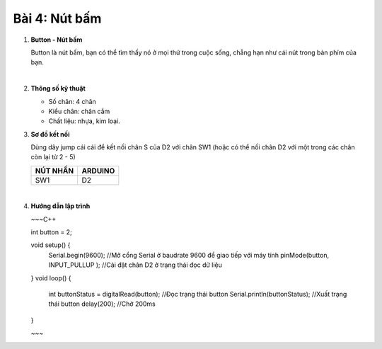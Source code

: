 **Bài 4: Nút bấm**
=============

1. **Button - Nút bấm**

   Button là nút bấm, bạn có thể tìm thấy nó ở mọi thứ trong cuộc sống, chẳng hạn như cái nút trong bàn phím của bạn.

   .. image:: ../media/image20.jpeg
      :width: 0.7697in
      :height: 0.82425in
      :align: center
   |

2. **Thông số kỹ thuật**

   -  Số chân: 4 chân
   -  Kiểu chân: chân cắm
   -  Chất liệu: nhựa, kim loại.

3. **Sơ đồ kết nối**

   Dùng dây jump cái cái để kết nối chân S của D2 với chân SW1 (hoặc có thể nối chân D2 với một trong các chân còn lại từ 2 - 5)

   +-----------------------------------+-----------------------------------+
   | **NÚT NHẤN**                      | **ARDUINO**                       |
   +===================================+===================================+
   | SW1                               | D2                                |
   +-----------------------------------+-----------------------------------+

   .. image:: ../media/image21.png
      :width: 5.77065in
      :height: 3.5in
      :align: center
   |

4. **Hướng dẫn lập trình**

   ~~~C++
   
   int button = 2;

   void setup() {
      Serial.begin(9600); //Mở cổng Serial ở baudrate 9600 để giao tiếp với máy tính
      pinMode(button, INPUT_PULLUP ); //Cài đặt chân D2 ở trạng thái đọc dữ liệu
   }
   void loop() {
      int buttonStatus = digitalRead(button); //Đọc trạng thái button
      Serial.println(buttonStatus); //Xuất trạng thái button
      delay(200); //Chờ 200ms
   }

   ~~~
.. 